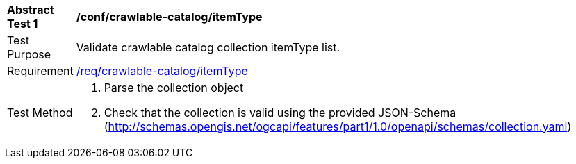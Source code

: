 [[ats_crawlable-catalog_itemType]]
[width="90%",cols="2,6a"]
|===
^|*Abstract Test {counter:ats-id}* |*/conf/crawlable-catalog/itemType*
^|Test Purpose |Validate crawlable catalog collection itemType list.
^|Requirement |<<req_crawlable-catalog_itemType,/req/crawlable-catalog/itemType>>
^|Test Method |. Parse the collection object
. Check that the collection is valid using the provided JSON-Schema (http://schemas.opengis.net/ogcapi/features/part1/1.0/openapi/schemas/collection.yaml)
|===
